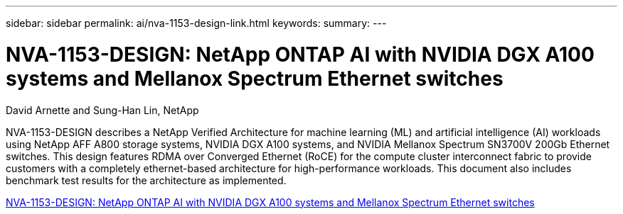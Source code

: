 ---
sidebar: sidebar
permalink: ai/nva-1153-design-link.html
keywords: 
summary: 
---

= NVA-1153-DESIGN: NetApp ONTAP AI with NVIDIA DGX A100 systems and Mellanox Spectrum Ethernet switches
:hardbreaks:
:nofooter:
:icons: font
:linkattrs:
:imagesdir: ./../media/

David Arnette and Sung-Han Lin, NetApp

[.lead]
NVA-1153-DESIGN describes a NetApp Verified Architecture for machine learning (ML) and artificial intelligence (AI) workloads using NetApp AFF A800 storage systems, NVIDIA DGX A100 systems, and NVIDIA Mellanox Spectrum SN3700V 200Gb Ethernet switches. This design features RDMA over Converged Ethernet (RoCE) for the compute cluster interconnect fabric to provide customers with a completely ethernet-based architecture for high-performance workloads. This document also includes benchmark test results for the architecture as implemented. 

link:https://www.netapp.com/pdf.html?item=/media/21793-nva-1153-design.pdf[NVA-1153-DESIGN: NetApp ONTAP AI with NVIDIA DGX A100 systems and Mellanox Spectrum Ethernet switches^]